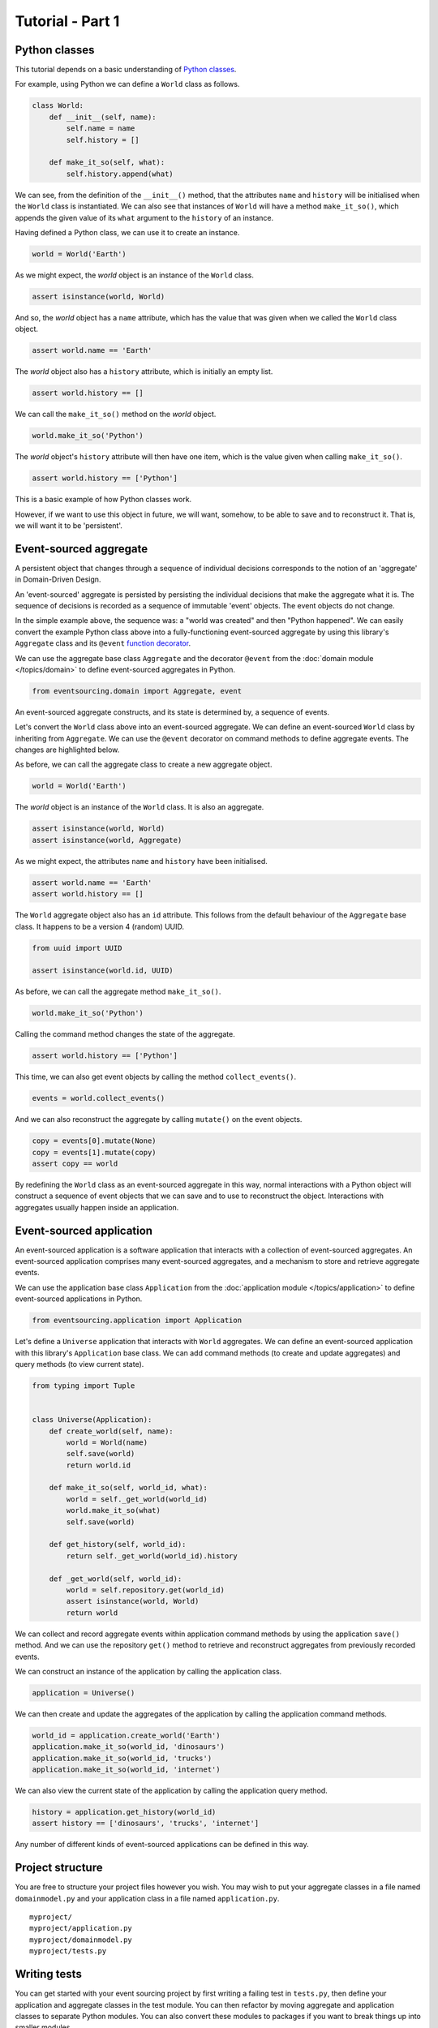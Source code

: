 =================
Tutorial - Part 1
=================

Python classes
==============

This tutorial depends on a basic understanding of
`Python classes <https://docs.python.org/3/tutorial/classes.html>`__.

For example, using Python we can define a ``World`` class as follows.

.. code-block:: python

    class World:
        def __init__(self, name):
            self.name = name
            self.history = []

        def make_it_so(self, what):
            self.history.append(what)

We can see, from the definition of the ``__init__()`` method,
that the attributes ``name`` and ``history`` will be initialised
when the ``World`` class is instantiated. We can also see that
instances of ``World`` will have a method ``make_it_so()``,
which appends the given value of its ``what`` argument to the
``history`` of an instance.

Having defined a Python class, we can use it to create an instance.

.. code-block:: python

    world = World('Earth')


As we might expect, the `world` object is an instance of the ``World`` class.

.. code-block:: python

    assert isinstance(world, World)


And so, the `world` object has a ``name`` attribute, which has
the value that was given when we called the ``World`` class object.

.. code-block:: python

    assert world.name == 'Earth'


The `world` object also has a ``history`` attribute, which is initially an empty list.

.. code-block:: python

    assert world.history == []


We can call the ``make_it_so()`` method on the `world` object.

.. code-block:: python

    world.make_it_so('Python')


The `world` object's ``history`` attribute will then have one item, which is the value
given when calling ``make_it_so()``.

.. code-block:: python

    assert world.history == ['Python']

This is a basic example of how Python classes work.

However, if we want to use this object in future, we will want,
somehow, to be able to save and to reconstruct it. That is, we
will want it to be 'persistent'.

Event-sourced aggregate
=======================

A persistent object that changes through a sequence of individual
decisions corresponds to the notion of an 'aggregate' in Domain-Driven
Design.

An 'event-sourced' aggregate is persisted by persisting the individual
decisions that make the aggregate what it is. The sequence of decisions
is recorded as a sequence of immutable 'event' objects. The event objects
do not change.

In the simple example above, the sequence was: a "world was created"
and then "Python happened". We can easily convert the example Python class
above into a fully-functioning event-sourced aggregate by using this library's
``Aggregate`` class and its ``@event`` `function decorator <https://docs.python.org/3/glossary.html#term-decorator>`__.

We can use the aggregate base class ``Aggregate`` and the decorator
``@event`` from the :doc:`domain module </topics/domain>` to define
event-sourced aggregates in Python.


.. code-block:: python

    from eventsourcing.domain import Aggregate, event


An event-sourced aggregate constructs, and its state is determined by, a sequence of events.

Let's convert the ``World`` class above into an event-sourced aggregate.
We can define an event-sourced ``World`` class by inheriting from ``Aggregate``.
We can use the ``@event`` decorator on command methods to define aggregate events.
The changes are highlighted below.

.. code-block:: python
    :emphasize-lines: 1,2,7

    class World(Aggregate):
        @event('Created')
        def __init__(self, name):
            self.name = name
            self.history = []

        @event('SomethingHappened')
        def make_it_so(self, what) -> None:
            self.history.append(what)


As before, we can call the aggregate class to create a new aggregate object.

.. code-block:: python

    world = World('Earth')

The `world` object is an instance of the ``World`` class. It is also an aggregate.

.. code-block:: python

    assert isinstance(world, World)
    assert isinstance(world, Aggregate)

As we might expect, the attributes ``name`` and ``history`` have been initialised.

.. code-block:: python

    assert world.name == 'Earth'
    assert world.history == []


The ``World`` aggregate object also has an ``id`` attribute. This follows from the default
behaviour of the ``Aggregate`` base class. It happens to be a version 4 (random) UUID.

.. code-block:: python

    from uuid import UUID

    assert isinstance(world.id, UUID)


As before, we can call the aggregate method ``make_it_so()``.

.. code-block:: python

    world.make_it_so('Python')

Calling the command method changes the state of the aggregate.

.. code-block:: python

    assert world.history == ['Python']

This time, we can also get event objects by calling the method ``collect_events()``.

.. code-block:: python

    events = world.collect_events()

And we can also reconstruct the aggregate by calling ``mutate()`` on the event objects.

.. code-block:: python

    copy = events[0].mutate(None)
    copy = events[1].mutate(copy)
    assert copy == world


By redefining the ``World`` class as an event-sourced aggregate in this way,
normal interactions with a Python object will construct a sequence of event
objects that we can save and to use to reconstruct the object. Interactions
with aggregates usually happen inside an application.


Event-sourced application
=========================

An event-sourced application is a software application that interacts with
a collection of event-sourced aggregates. An event-sourced application comprises
many event-sourced aggregates, and a mechanism to store and retrieve aggregate
events.

We can use the application base class ``Application`` from the
:doc:`application module </topics/application>` to define event-sourced applications
in Python.

.. code-block:: python

    from eventsourcing.application import Application


Let's define a ``Universe`` application that interacts with ``World`` aggregates.
We can define an event-sourced application with this library's ``Application``
base class. We can add command methods (to create and update aggregates)
and query methods (to view current state).

.. code-block:: python

    from typing import Tuple


    class Universe(Application):
        def create_world(self, name):
            world = World(name)
            self.save(world)
            return world.id

        def make_it_so(self, world_id, what):
            world = self._get_world(world_id)
            world.make_it_so(what)
            self.save(world)

        def get_history(self, world_id):
            return self._get_world(world_id).history

        def _get_world(self, world_id):
            world = self.repository.get(world_id)
            assert isinstance(world, World)
            return world

We can collect and record aggregate events within application command methods by
using the application ``save()`` method. And we can use the repository ``get()``
method to retrieve and reconstruct aggregates from previously recorded events.


We can construct an instance of the application by calling the application class.

.. code-block:: python

    application = Universe()


We can then create and update the aggregates of the application by calling the
application command methods.

.. code-block:: python

    world_id = application.create_world('Earth')
    application.make_it_so(world_id, 'dinosaurs')
    application.make_it_so(world_id, 'trucks')
    application.make_it_so(world_id, 'internet')


We can also view the current state of the application by calling the application
query method.

.. code-block:: python

    history = application.get_history(world_id)
    assert history == ['dinosaurs', 'trucks', 'internet']

Any number of different kinds of event-sourced applications can
be defined in this way.


Project structure
=================

You are free to structure your project files however you wish. You
may wish to put your aggregate classes in a file named
``domainmodel.py`` and your application class in a file named
``application.py``.

::

    myproject/
    myproject/application.py
    myproject/domainmodel.py
    myproject/tests.py


Writing tests
=============

You can get started with your event sourcing project by first writing a failing test
in ``tests.py``, then define your application and aggregate classes in the test module.
You can then refactor by moving aggregate and application classes to separate Python modules.
You can also convert these modules to packages if you want to break things up into smaller
modules.

.. code-block:: python

    def test():

        # Construct application object.
        app = Universe()

        # Call application command methods.
        world_id = app.create_world('Earth')
        app.make_it_so(world_id, 'dinosaurs')
        app.make_it_so(world_id, 'trucks')

        # Call application query method.
        assert app.get_history(world_id) == [
            'dinosaurs',
            'trucks'
        ]


Exercise
========

Try it for yourself by copying the code snippets above and running the test.


.. code-block:: python

    test()
